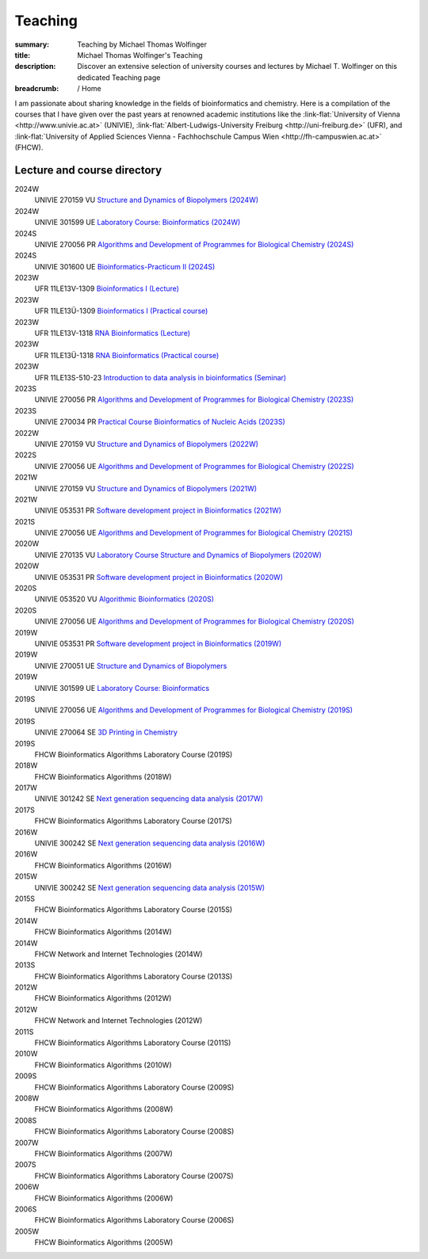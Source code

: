 Teaching
########
:summary: Teaching by Michael Thomas Wolfinger
:title: Michael Thomas Wolfinger's Teaching
:description: Discover an extensive selection of university courses and lectures by Michael T. Wolfinger on this dedicated Teaching page

:breadcrumb: / Home

.. role:: link-flat(link)
  :class: m-flat m-text

..
  .. contents::
    :class: m-block m-default


I am passionate about sharing knowledge in the fields of bioinformatics and chemistry. Here is a compilation of the courses that I have given over the past years at renowned academic institutions like the :link-flat:`University of Vienna <http://www.univie.ac.at>` (UNIVIE), :link-flat:`Albert-Ludwigs-University Freiburg <http://uni-freiburg.de>` (UFR), and :link-flat:`University of Applied Sciences Vienna - Fachhochschule Campus Wien <http://fh-campuswien.ac.at>` (FHCW).

Lecture and course directory
============================


.. class:: m-diary

2024W  
  UNIVIE 270159 VU `Structure and Dynamics of Biopolymers (2024W) <https://ufind.univie.ac.at/en/course.html?lv=270159&semester=2024W>`_
2024W
  UNIVIE 301599 UE `Laboratory Course: Bioinformatics (2024W) <https://ufind.univie.ac.at/en/course.html?lv=301599&semester=2024W>`_
2024S
  UNIVIE 270056 PR `Algorithms and Development of Programmes for Biological Chemistry (2024S) <https://ufind.univie.ac.at/en/course.html?lv=270056&semester=2024S>`_
2024S
  UNIVIE 301600 UE `Bioinformatics-Practicum II (2024S) <https://ufind.univie.ac.at/en/course.html?lv=301600&semester=2024S>`_
2023W
  UFR 11LE13V-1309 `Bioinformatics I (Lecture) <https://campus.uni-freiburg.de:443/qisserver/pages/startFlow.xhtml?_flowId=detailView-flow&unitId=3353&periodId=2481&navigationPosition=studiesOffered,searchCourses>`_
2023W
  UFR 11LE13Ü-1309 `Bioinformatics I (Practical course) <https://campus.uni-freiburg.de:443/qisserver/pages/startFlow.xhtml?_flowId=detailView-flow&unitId=3354&periodId=2481&navigationPosition=studiesOffered,searchCourses>`_
2023W
  UFR 11LE13V-1318 `RNA Bioinformatics (Lecture) <https://campus.uni-freiburg.de:443/qisserver/pages/startFlow.xhtml?_flowId=detailView-flow&unitId=3659&periodId=2481&navigationPosition=studiesOffered,searchCourses>`_
2023W
  UFR 11LE13Ü-1318 `RNA Bioinformatics (Practical course) <https://campus.uni-freiburg.de:443/qisserver/pages/startFlow.xhtml?_flowId=detailView-flow&unitId=3660&periodId=2481>`_
2023W
  UFR 11LE13S-510-23 `Introduction to data analysis in bioinformatics (Seminar) <https://campus.uni-freiburg.de:443/qisserver/pages/startFlow.xhtml?_flowId=detailView-flow&unitId=116852&periodId=2481&navigationPosition=studiesOffered,searchCourses>`_
2023S
  UNIVIE 270056 PR `Algorithms and Development of Programmes for Biological Chemistry (2023S) <https://ufind.univie.ac.at/en/course.html?lv=270056&semester=2023S>`_
2023S
  UNIVIE 270034 PR `Practical Course Bioinformatics of Nucleic Acids (2023S) <https://ufind.univie.ac.at/en/course.html?lv=270034&semester=2023S>`_
2022W
  UNIVIE 270159 VU `Structure and Dynamics of Biopolymers (2022W) <https://ufind.univie.ac.at/en/course.html?lv=270159&semester=2022W>`_
2022S
  UNIVIE 270056 UE `Algorithms and Development of Programmes for Biological Chemistry (2022S) <https://ufind.univie.ac.at/en/course.html?lv=270056&semester=2022S>`_
2021W
  UNIVIE 270159 VU `Structure and Dynamics of Biopolymers (2021W) <https://ufind.univie.ac.at/en/course.html?lv=270159&semester=2021W>`_
2021W
  UNIVIE 053531 PR `Software development project in Bioinformatics (2021W) <https://ufind.univie.ac.at/en/course.html?lv=053531&semester=2021W>`_
2021S
  UNIVIE 270056 UE `Algorithms and Development of Programmes for Biological Chemistry (2021S) <https://ufind.univie.ac.at/en/course.html?lv=270056&semester=2021S>`_
2020W
  UNIVIE 270135 VU `Laboratory Course Structure and Dynamics of Biopolymers (2020W) <https://ufind.univie.ac.at/en/course.html?lv=270135&semester=2020W>`_
2020W
  UNIVIE 053531 PR `Software development project in Bioinformatics (2020W) <https://ufind.univie.ac.at/en/course.html?lv=053531&semester=2020W>`_
2020S
  UNIVIE 053520 VU `Algorithmic Bioinformatics (2020S) <https://ufind.univie.ac.at/en/course.html?lv=053520&semester=2020S>`_
2020S
  UNIVIE 270056 UE `Algorithms and Development of Programmes for Biological Chemistry (2020S) <https://ufind.univie.ac.at/en/course.html?lv=270056&semester=2020S>`_
2019W
  UNIVIE 053531 PR `Software development project in Bioinformatics (2019W) <https://ufind.univie.ac.at/en/course.html?lv=053531&semester=2019W>`_
2019W
  UNIVIE 270051 UE `Structure and Dynamics of Biopolymers <https://ufind.univie.ac.at/en/course.html?lv=270051&semester=2019W>`_
2019W
  UNIVIE 301599 UE `Laboratory Course: Bioinformatics <https://ufind.univie.ac.at/en/course.html?lv=301599&semester=2019W>`_
2019S
  UNIVIE 270056 UE `Algorithms and Development of Programmes for Biological Chemistry (2019S) <https://ufind.univie.ac.at/en/course.html?lv=270056&semester=2019S>`_
2019S
  UNIVIE 270064 SE `3D Printing in Chemistry <https://ufind.univie.ac.at/en/course.html?lv=270064&semester=2019S>`_
2019S
  FHCW Bioinformatics Algorithms Laboratory Course (2019S)
2018W
  FHCW Bioinformatics Algorithms (2018W)
2017W
  UNIVIE 301242 SE `Next generation sequencing data analysis (2017W) <https://ufind.univie.ac.at/en/course.html?lv=301242&semester=2017W>`_
2017S
  FHCW Bioinformatics Algorithms Laboratory Course (2017S)
2016W
  UNIVIE 300242 SE `Next generation sequencing data analysis (2016W) <https://ufind.univie.ac.at/en/course.html?lv=300242&semester=2016W>`_
2016W
  FHCW Bioinformatics Algorithms (2016W)
2015W
  UNIVIE 300242 SE `Next generation sequencing data analysis (2015W) <https://ufind.univie.ac.at/en/course.html?lv=300242&semester=2015W>`_
2015S
  FHCW Bioinformatics Algorithms Laboratory Course (2015S)
2014W
  FHCW Bioinformatics Algorithms (2014W)
2014W
  FHCW Network and Internet Technologies (2014W)
2013S
  FHCW Bioinformatics Algorithms Laboratory Course (2013S)
2012W
  FHCW Bioinformatics Algorithms (2012W)
2012W
  FHCW Network and Internet Technologies (2012W)
2011S
  FHCW Bioinformatics Algorithms Laboratory Course (2011S)
2010W
  FHCW Bioinformatics Algorithms (2010W)
2009S
  FHCW Bioinformatics Algorithms Laboratory Course (2009S)
2008W
  FHCW Bioinformatics Algorithms (2008W)
2008S
  FHCW Bioinformatics Algorithms Laboratory Course (2008S)
2007W
  FHCW Bioinformatics Algorithms (2007W)
2007S
  FHCW Bioinformatics Algorithms Laboratory Course (2007S)
2006W
  FHCW Bioinformatics Algorithms (2006W)
2006S
  FHCW Bioinformatics Algorithms Laboratory Course (2006S)
2005W
  FHCW Bioinformatics Algorithms (2005W)
